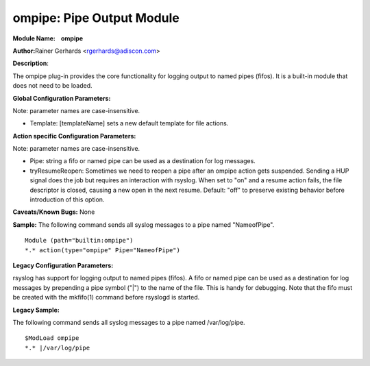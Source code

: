 ompipe: Pipe Output Module
==========================

**Module Name:    ompipe**

**Author:**\ Rainer Gerhards <rgerhards@adiscon.com>

**Description**:

The ompipe plug-in provides the core functionality for logging output to named pipes (fifos). It is a built-in module that does not need to be loaded.

**Global Configuration Parameters:**

Note: parameter names are case-insensitive.

-  Template: [templateName] sets a new default template for file actions.

**Action specific Configuration Parameters:**

Note: parameter names are case-insensitive.

-  Pipe: string a fifo or named pipe can be used as a destination for log messages.
-  tryResumeReopen: Sometimes we need to reopen a pipe after an ompipe action gets suspended. Sending a HUP signal does the job but requires an interaction with rsyslog. When set to "on" and a resume action fails, the file descriptor is closed, causing a new open in the next resume. Default: "off" to preserve existing behavior before introduction of this option.

**Caveats/Known Bugs:**
None

**Sample:**
The following command sends all syslog messages to a pipe named "NameofPipe".

::

        Module (path="builtin:ompipe")
        *.* action(type="ompipe" Pipe="NameofPipe")

**Legacy Configuration Parameters:**

rsyslog has support for logging output to named pipes (fifos). A fifo or named pipe can be used as a destination for log messages by prepending a pipe symbol ("|") to the name of the file. This is handy for debugging. Note that the fifo must be created with the mkfifo(1) command before rsyslogd is started.

**Legacy Sample:**

The following command sends all syslog messages to a pipe named /var/log/pipe.

::

        $ModLoad ompipe
        *.* |/var/log/pipe

